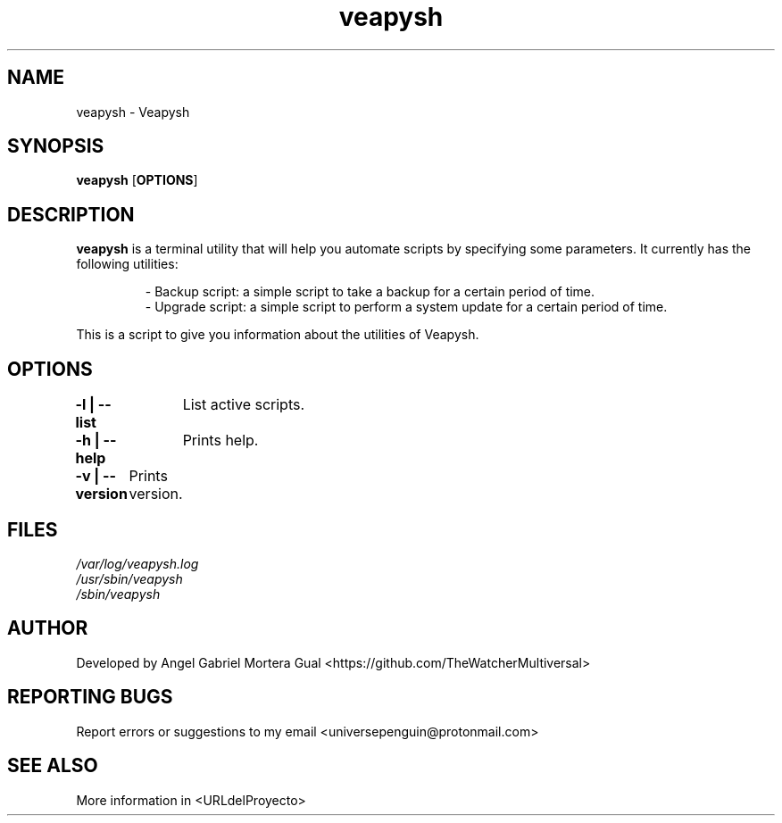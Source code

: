 ." Process this file with
." groff -man -Tascii veapysh.1
."
.TH veapysh "1" "" "" "User commands"

.SH NAME
veapysh - Veapysh

.SH SYNOPSIS
.B veapysh
.OP OPTIONS

.SH DESCRIPTION
.B veapysh
is a terminal utility that will help you automate scripts by specifying some parameters. It currently has the following utilities:

.RS
.nf
- Backup script:   a simple script to take a backup for a certain period of time.
- Upgrade script:  a simple script to perform a system update for a certain period of time.
.RE

This is a script to give you information about the utilities of Veapysh.


.SH OPTIONS

.B "-l | --list"\fR
		List active scripts.

.B "-h | --help"\fR
		Prints help.

.B "-v | --version"\fR
	  Prints version.

.SH FILES
.TP
.I
/var/log/veapysh.log
.TP
.I
/usr/sbin/veapysh
.TP
.I
/sbin/veapysh  


.SH AUTHOR 
.PP
Developed by Angel Gabriel Mortera Gual <https://github.com/TheWatcherMultiversal>


.SH REPORTING BUGS
.PP
Report errors or suggestions to my email <universepenguin@protonmail.com>

.SH SEE ALSO
.PP
.br
More information in <URLdelProyecto>

